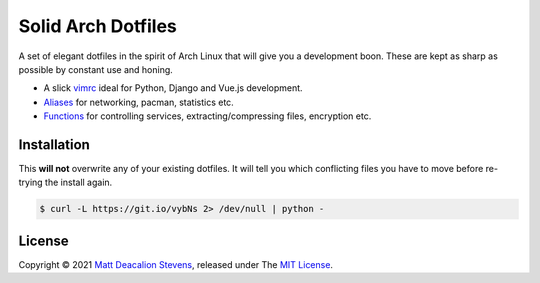 ===================
Solid Arch Dotfiles
===================

A set of elegant dotfiles in the spirit of Arch Linux that will give
you a development boon. These are kept as sharp as possible by constant
use and honing.

+ A slick `vimrc`_ ideal for Python, Django and Vue.js development.
+ `Aliases`_ for networking, pacman, statistics etc.
+ `Functions`_ for controlling services, extracting/compressing files, encryption etc.


Installation
------------
This **will not** overwrite any of your existing dotfiles. It will tell
you which conflicting files you have to move before re-trying the
install again.

.. code-block:: bash

    $ curl -L https://git.io/vybNs 2> /dev/null | python -

License
-------
Copyright © 2021 `Matt Deacalion Stevens`_, released under The `MIT License`_.

.. _Aliases: https://github.com/Matt-Deacalion/arch-dotfiles/blob/master/dotfiles/aliases
.. _Functions: https://github.com/Matt-Deacalion/arch-dotfiles/blob/master/dotfiles/functions
.. _vimrc: https://github.com/Matt-Deacalion/arch-dotfiles/blob/master/dotfiles/vimrc
.. _Matt Deacalion Stevens: https://dirtymonkey.co.uk
.. _MIT License: https://deacalion.mit-license.org
